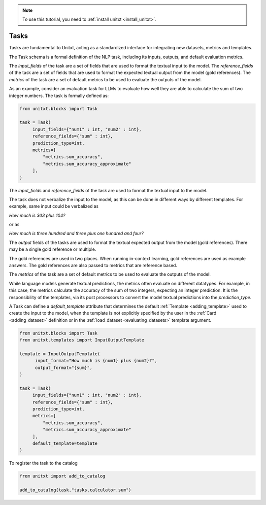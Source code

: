 .. _adding_task:

.. note::

   To use this tutorial, you need to :ref:`install unitxt <install_unitxt>`.


=====================================
Tasks 
=====================================

Tasks are fundamental to Unitxt, acting as a standardized interface for integrating new datasets, metrics and templates.

The Task schema is a formal definition of the NLP task, including its inputs, outputs, and default evaluation metrics.

The `input_fields` of the task are a set of fields that are used to format the textual input to the model.
The `reference_fields` of the task are a set of fields that are used to format the expected textual output from the model (gold references).
The `metrics` of the task are a set of default metrics to be used to evaluate the outputs of the model.

As an example, consider an evaluation task for LLMs to evaluate how well they are able to calculate the sum of two integer numbers.
The task is formally defined as:

.. code-block:: python

   from unitxt.blocks import Task

   task = Task(
        input_fields={"num1" : int, "num2" : int},
        reference_fields={"sum" : int},
        prediction_type=int,
        metrics=[
            "metrics.sum_accuracy",
            "metrics.sum_accuracy_approximate"
        ],
   )

The `input_fields` and `reference_fields` of the task are used to format the textual input to the model.

The task does not verbalize the input to the model, as this can be done in different ways by different templates.
For example, same input could be verbalized as

`How much is 303 plus 104?`

or as

`How much is three hundred and three plus one hundred and four?`

The `output` fields of the tasks are used to format the textual expected output from the model (gold references).
There may be a single gold reference or multiple.

The gold references are used in two places.  When running in-context learning, gold references are used as example answers.
The gold references are also passed to metrics that are reference based.

The `metrics` of the task are a set of default metrics to be used to evaluate the outputs of the model.

While language models generate textual predictions, the metrics often evaluate on different datatypes.  For example,
in this case, the metrics calculate the accuracy of the sum of two integers, expecting an integer prediction.
It is the responsibility of the templates, via its post processors to convert the model textual predictions
into the `prediction_type`.

A Task can define a `default_template` attribute that determines the default :ref:`Template <adding_template>` used to create the input to the model,
when the template is not explicitly specified by the user in the :ref:`Card <adding_dataset>`
definition or in the  :ref:`load_dataset <evaluating_datasets>` template argument.

.. code-block:: python

   from unitxt.blocks import Task
   from unitxt.templates import InputOutputTemplate

   template = InputOutputTemplate(
         input_format="How much is {num1} plus {num2}?",
         output_format="{sum}",
   )

   task = Task(
        input_fields={"num1" : int, "num2" : int},
        reference_fields={"sum" : int},
        prediction_type=int,
        metrics=[
            "metrics.sum_accuracy",
            "metrics.sum_accuracy_approximate"
        ],
        default_template=template
   )

To register the task to the catalog

.. code-block:: python

   from unitxt import add_to_catalog

   add_to_catalog(task,"tasks.calculator.sum")

